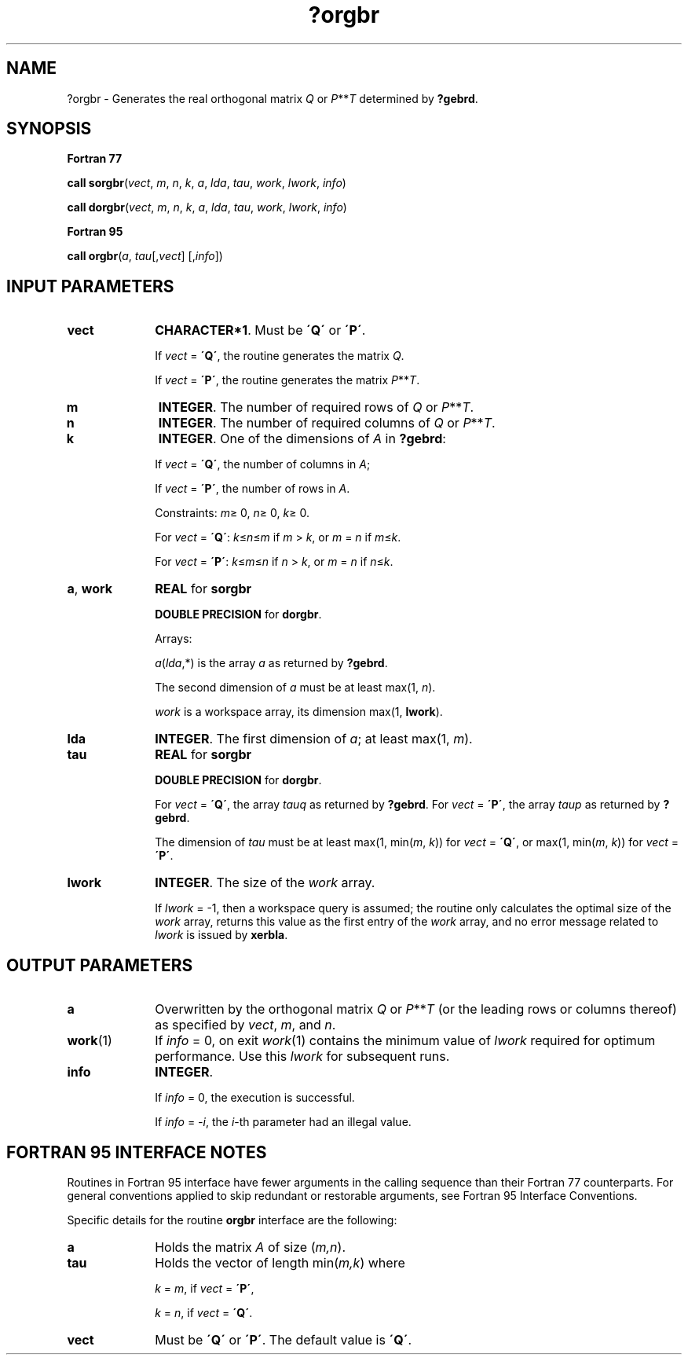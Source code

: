 .\" Copyright (c) 2002 \- 2008 Intel Corporation
.\" All rights reserved.
.\"
.TH ?orgbr 3 "Intel Corporation" "Copyright(C) 2002 \- 2008" "Intel(R) Math Kernel Library"
.SH NAME
?orgbr \- Generates the real orthogonal matrix \fIQ\fR or \fIP\fR**\fIT\fR determined by \fB?gebrd\fR.
.SH SYNOPSIS
.PP
.B Fortran 77
.PP
\fBcall sorgbr\fR(\fIvect\fR, \fIm\fR, \fIn\fR, \fIk\fR, \fIa\fR, \fIlda\fR, \fItau\fR, \fIwork\fR, \fIlwork\fR, \fIinfo\fR)
.PP
\fBcall dorgbr\fR(\fIvect\fR, \fIm\fR, \fIn\fR, \fIk\fR, \fIa\fR, \fIlda\fR, \fItau\fR, \fIwork\fR, \fIlwork\fR, \fIinfo\fR)
.PP
.B Fortran 95
.PP
\fBcall orgbr\fR(\fIa\fR, \fItau\fR[,\fIvect\fR] [,\fIinfo\fR])
.SH INPUT PARAMETERS

.TP 10
\fBvect\fR
.NL
\fBCHARACTER*1\fR. Must be \fB\'Q\'\fR or \fB\'P\'\fR. 
.IP
If \fIvect\fR = \fB\'Q\'\fR, the routine generates the matrix \fIQ\fR. 
.IP
If \fIvect\fR = \fB\'P\'\fR, the routine generates the matrix  \fIP\fR**\fIT\fR.
.TP 10
\fBm\fR
.NL
\fBINTEGER\fR. The number of required rows of \fIQ\fR or  \fIP\fR**\fIT\fR. 
.TP 10
\fBn\fR
.NL
\fBINTEGER\fR. The number of required columns of \fIQ\fR or \fIP\fR**\fIT\fR. 
.TP 10
\fBk\fR
.NL
\fBINTEGER\fR. One of the dimensions of \fIA\fR in \fB?gebrd\fR:
.IP
If \fIvect\fR = \fB\'Q\'\fR, the number of columns in \fIA\fR;
.IP
If \fIvect\fR = \fB\'P\'\fR, the number of rows in \fIA\fR.
.IP
Constraints: \fIm\fR\(>= 0, \fIn\fR\(>= 0, \fIk\fR\(>= 0. 
.IP
For \fIvect\fR = \fB\'Q\'\fR: \fIk\fR\(<=\fIn\fR\(<=\fIm\fR if \fIm\fR > \fIk\fR, or \fIm\fR = \fIn\fR if \fIm\fR\(<=\fIk\fR. 
.IP
For \fIvect\fR = \fB\'P\'\fR: \fIk\fR\(<=\fIm\fR\(<=\fIn\fR if \fIn\fR > \fIk\fR, or \fIm\fR = \fIn\fR if \fIn\fR\(<=\fIk\fR.
.TP 10
\fBa\fR, \fBwork\fR
.NL
\fBREAL\fR for \fBsorgbr\fR
.IP
\fBDOUBLE PRECISION\fR for \fBdorgbr\fR. 
.IP
Arrays: 
.IP
\fIa\fR(\fIlda\fR,*) is the array \fIa\fR as returned by \fB?gebrd\fR. 
.IP
The second dimension of \fIa\fR must be at least max(1, \fIn\fR).
.IP
\fIwork\fR is a workspace array, its dimension max(1, \fBlwork\fR). 
.TP 10
\fBlda\fR
.NL
\fBINTEGER\fR. The first dimension of \fIa\fR; at least max(1, \fIm\fR).
.TP 10
\fBtau\fR
.NL
\fBREAL\fR for \fBsorgbr\fR
.IP
\fBDOUBLE PRECISION\fR for \fBdorgbr\fR. 
.IP
For \fIvect\fR = \fB\'Q\'\fR, the array \fItauq\fR as returned by \fB?gebrd\fR. For \fIvect\fR = \fB\'P\'\fR, the array \fItaup\fR as returned by \fB?gebrd\fR. 
.IP
The dimension of \fItau\fR must be at least max(1, min(\fIm\fR, \fIk\fR)) for \fIvect\fR = \fB\'Q\'\fR, or max(1, min(\fIm\fR, \fIk\fR)) for \fIvect\fR = \fB\'P\'\fR.
.TP 10
\fBlwork\fR
.NL
\fBINTEGER\fR. The size of the \fIwork\fR array. 
.IP
If \fIlwork\fR = -1, then a workspace query is assumed; the routine only calculates the optimal size of the \fIwork\fR array, returns this value as the first entry of the \fIwork\fR array, and no error message related to \fIlwork\fR is issued by \fBxerbla\fR.
.SH OUTPUT PARAMETERS

.TP 10
\fBa\fR
.NL
Overwritten by the orthogonal matrix \fIQ\fR or \fIP\fR**\fIT\fR (or the leading rows or columns thereof) as specified by \fIvect\fR, \fIm\fR, and \fIn\fR.
.TP 10
\fBwork\fR(1)
.NL
If \fIinfo\fR = 0, on exit \fIwork\fR(1) contains the minimum value of \fIlwork\fR required for optimum performance. Use this \fIlwork\fR for subsequent runs.
.TP 10
\fBinfo\fR
.NL
\fBINTEGER\fR. 
.IP
If \fIinfo\fR = 0, the execution is successful. 
.IP
If \fIinfo\fR = \fI-i\fR, the \fIi\fR-th parameter had an illegal value.
.SH FORTRAN 95 INTERFACE NOTES
.PP
.PP
Routines in Fortran 95 interface have fewer arguments in the calling sequence than their Fortran 77 counterparts. For general conventions applied to skip redundant or restorable arguments, see Fortran 95  Interface Conventions.
.PP
Specific details for the routine \fBorgbr\fR interface are the following:
.TP 10
\fBa\fR
.NL
Holds the matrix \fIA\fR of size (\fIm,n\fR).
.TP 10
\fBtau\fR
.NL
Holds the vector of length min(\fIm,k\fR) where
.IP
\fIk\fR = \fIm\fR, if \fIvect\fR = \fB\'P\'\fR, 
.IP
\fIk\fR = \fIn\fR, if \fIvect\fR = \fB\'Q\'\fR.
.TP 10
\fBvect\fR
.NL
Must be \fB\'Q\'\fR or \fB\'P\'\fR. The default value is \fB\'Q\'\fR.
